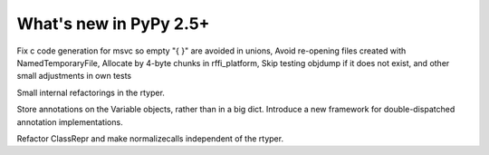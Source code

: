 
=======================
What's new in PyPy 2.5+
=======================

.. this is a revision shortly after release-2.4.x
.. startrev: 7026746cbb1b

.. branch: win32-fixes5
Fix c code generation for msvc so empty "{ }" are avoided in unions,
Avoid re-opening files created with NamedTemporaryFile,
Allocate by 4-byte chunks in rffi_platform,
Skip testing objdump if it does not exist,
and other small adjustments in own tests

.. branch: rtyper-stuff
Small internal refactorings in the rtyper.

.. branch: var-in-Some
Store annotations on the Variable objects, rather than in a big dict.
Introduce a new framework for double-dispatched annotation implementations.

.. branch: ClassRepr
Refactor ClassRepr and make normalizecalls independent of the rtyper.
